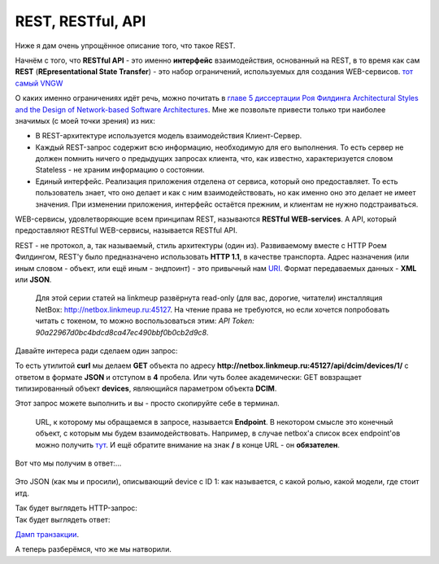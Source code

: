 REST, RESTful, API
==================


Ниже я дам очень упрощённое описание того, что такое REST. 

Начнём с того, что **RESTful API** - это именно **интерфейс** взаимодействия, основанный на REST, в то время как сам **REST** (**REpresentational State Transfer**) - это набор ограничений, используемых для создания WEB-сервисов.
`тот самый VNGW <https://linkmeup.ru/blog/449.html#EXTERNAL>`_

О каких именно ограничениях идёт речь, можно почитать в `главе 5 диссертации Роя Филдинга Architectural Styles and the Design of Network-based Software Architectures <https://www.ics.uci.edu/~fielding/pubs/dissertation/rest_arch_style.htm>`_. Мне же позвольте привести только три наиболее значимых (с моей точки зрения) из них:

* В REST-архитектуре используется модель взаимодействия Клиент-Сервер. 
* Каждый REST-запрос содержит всю информацию, необходимую для его выполнения. То есть сервер не должен помнить ничего о предыдущих запросах клиента, что, как известно, характеризуется словом Stateless - не храним информацию о состоянии. 
* Единый интерфейс. Реализация приложения отделена от сервиса, который оно предоставляет. То есть пользователь знает, что оно делает и как с ним взаимодействовать, но как именно оно это делает не имеет значения. При изменении приложения, интерфейс остаётся прежним, и клиентам не нужно подстраиваться.

WEB-сервисы, удовлетворяющие всем принципам REST, называются **RESTful WEB-services**.
А API, который предоставляют RESTful WEB-сервисы, называется RESTful API.


REST - не протокол, а, так называемый, стиль архитектуры (один из). Развиваемому вместе с HTTP Роем Филдингом, REST'у было предназначено использовать **HTTP 1.1**, в качестве транспорта.
Адрес назначения (или иным словом - объект, или ещё иным - эндпоинт) - это привычный нам `URI <https://ru.wikipedia.org/wiki/URI>`_.
Формат передаваемых данных - **XML** или **JSON**.

    Для этой серии статей на linkmeup развёрнута read-only (для вас, дорогие, читатели) инсталляция NetBox: http://netbox.linkmeup.ru:45127.
    На чтение права не требуются, но если хочется попробовать читать с токеном, то можно воспользоваться этим: *API Token: 90a22967d0bc4bdcd8ca47ec490bbf0b0cb2d9c8*.


Давайте интереса ради сделаем один запрос:
    .. code-block:: bash
       :emphasize-lines: 1

       curl -X GET "http://netbox.linkmeup.ru:45127/api/dcim/devices/1/" -H "Accept: application/json; indent=4"

То есть утилитой **curl** мы делаем **GET** объекта по адресу **http://netbox.linkmeup.ru:45127/api/dcim/devices/1/** с ответом в формате **JSON** и отступом в **4** пробела.
Или чуть более академически: GET вовзращает типизированный объект **devices**, являющийся параметром объекта **DCIM**.

Этот запрос можете выполнить и вы - просто скопируйте себе в терминал.

    URL, к которому мы обращаемся в запросе, называется **Endpoint**. В некотором смысле это конечный объект, с которым мы будем взаимодействовать.
    Например, в случае netbox'а список всех endpoint'ов можно получить `тут <http://netbox.linkmeup.ru:45127/api/docs/>`_.
    И ещё обратите внимание на знак **/** в конце URL - он **обязателен**.

Вот что мы получим в ответ:...
    .. code-block:: bash
       :emphasize-lines: 1

       {
       "id": 1,
       "name": "mlg-host-0",
       "display_name": "mlg-host-0",
       "device_type": {
           "id": 4,
           "url": "http://netbox.linkmeup.ru/api/dcim/device-types/4/",
           "manufacturer": {
               "id": 4,
               "url": "http://netbox.linkmeup.ru/api/dcim/manufacturers/4/",
               "name": "Hypermacro",
               "slug": "hypermacro"
           },
           "model": "Server",
           "slug": "server",
           "display_name": "Hypermacro Server"
       },
       "device_role": {
           "id": 1,
           "url": "http://netbox.linkmeup.ru/api/dcim/device-roles/1/",
           "name": "Server",
           "slug": "server"
       },
       "tenant": null,
       "platform": null,
       "serial": "",
       "asset_tag": null,
       "site": {
           "id": 6,
           "url": "http://netbox.linkmeup.ru/api/dcim/sites/6/",
           "name": "Малага",
           "slug": "mlg"
       },
       "rack": {
           "id": 1,
           "url": "http://netbox.linkmeup.ru/api/dcim/racks/1/",
           "name": "A",
           "display_name": "A"
       },
       "position": 41,
       "face": {
           "value": "front",
           "label": "Front",
           "id": 0
       },
       "parent_device": null,
       "status": {
           "value": "active",
           "label": "Active",
           "id": 1
       },
       "primary_ip": null,
       "primary_ip4": null,
       "primary_ip6": null,
       "cluster": null,
       "virtual_chassis": null,
       "vc_position": null,
       "vc_priority": null,
       "comments": "",
       "local_context_data": null,
       "tags": [],
       "custom_fields": {},
       "config_context": {},
       "created": "2020-01-14",
       "last_updated": "2020-01-14T18:39:01.288081Z"
       }

    .. figure:: https://fs.linkmeup.ru/images/adsm/3/get_result.png
           :width: 400
           :align: center

Это JSON (как мы и просили), описывающий device с ID 1: как называется, с какой ролью, какой модели, где стоит итд.

Так будет выглядеть HTTP-запрос:
    .. code-block:: bash
       :emphasize-lines: 1

       GET /api/dcim/devices/1/ HTTP/1.1
       Host: netbox.linkmeup.ru:45127
       User-Agent: curl/7.54.0
       Accept: application/json; indent=4

Так будет выглядеть ответ:
    .. code-block:: bash
       :emphasize-lines: 1

       HTTP/1.1 200 OK
       Server: nginx/1.14.0 (Ubuntu)
       Date: Tue, 21 Jan 2020 15:14:22 GMT
       Content-Type: application/json
       Content-Length: 1638
       Connection: keep-alive
       
       Data

`Дамп транзакции <https://github.com/eucariot/ADSM/blob/master/docs/source/3_ipam/dumps/http_get_devices.pcapng>`_.

А теперь разберёмся, что же мы натворили.